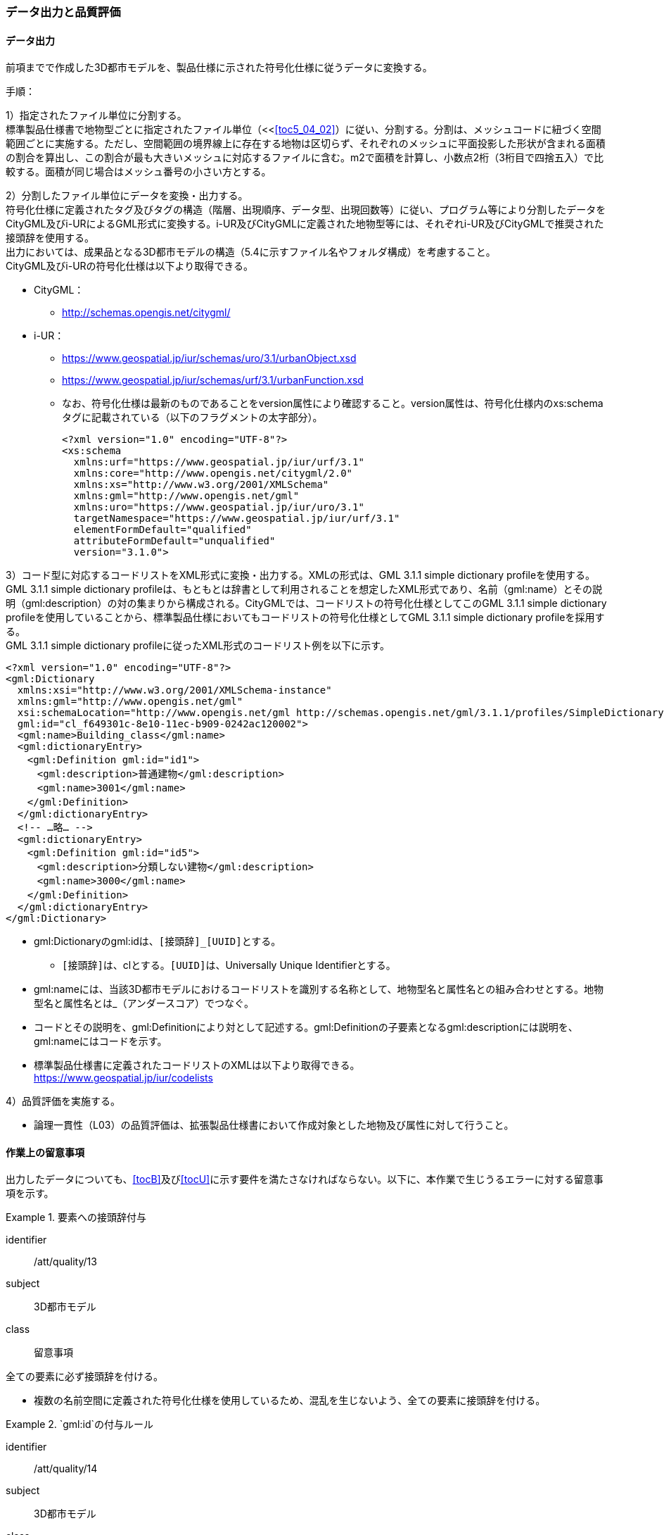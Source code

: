 [[toc4_04]]
=== データ出力と品質評価

[[toc4_04_01]]
==== データ出力

前項までで作成した((3D都市モデル))を、製品仕様に示された符号化仕様に従うデータに変換する。

(((i-UR)))(((CityGML)))(((3D都市モデル)))(((標準製品仕様書)))
手順：

1）指定されたファイル単位に分割する。 +
標準製品仕様書で地物型ごとに指定されたファイル単位（<<<<toc5_04_02>>）に従い、分割する。分割は、メッシュコードに紐づく空間範囲ごとに実施する。ただし、空間範囲の境界線上に存在する地物は区切らず、それぞれのメッシュに平面投影した形状が含まれる面積の割合を算出し、この割合が最も大きいメッシュに対応するファイルに含む。m2で面積を計算し、小数点2桁（3桁目で四捨五入）で比較する。面積が同じ場合はメッシュ番号の小さい方とする。

2）分割したファイル単位にデータを変換・出力する。 +
符号化仕様に定義されたタグ及びタグの構造（階層、出現順序、データ型、出現回数等）に従い、プログラム等により分割したデータをCityGML及びi-URによるGML形式に変換する。i-UR及びCityGMLに定義された地物型等には、それぞれi-UR及びCityGMLで推奨された接頭辞を使用する。 +
出力においては、成果品となる3D都市モデルの構造（5.4に示すファイル名やフォルダ構成）を考慮すること。 +
CityGML及びi-URの符号化仕様は以下より取得できる。

* CityGML：
** http://schemas.opengis.net/citygml/[]
* i-UR：
** https://www.geospatial.jp/iur/schemas/uro/3.1/urbanObject.xsd[]
** https://www.geospatial.jp/iur/schemas/urf/3.1/urbanFunction.xsd[]
** なお、符号化仕様は最新のものであることをversion属性により確認すること。version属性は、符号化仕様内のxs:schemaタグに記載されている（以下のフラグメントの太字部分）。
+
[source,xml]
----
<?xml version="1.0" encoding="UTF-8"?>
<xs:schema
  xmlns:urf="https://www.geospatial.jp/iur/urf/3.1"
  xmlns:core="http://www.opengis.net/citygml/2.0"
  xmlns:xs="http://www.w3.org/2001/XMLSchema"
  xmlns:gml="http://www.opengis.net/gml"
  xmlns:uro="https://www.geospatial.jp/iur/uro/3.1"
  targetNamespace="https://www.geospatial.jp/iur/urf/3.1"
  elementFormDefault="qualified"
  attributeFormDefault="unqualified"
  version="3.1.0">
----
--

3）コード型に対応するコードリストをXML形式に変換・出力する。XMLの形式は、GML 3.1.1 simple dictionary profileを使用する。 +
GML 3.1.1 simple dictionary profileは、もともとは辞書として利用されることを想定したXML形式であり、名前（gml:name）とその説明（gml:description）の対の集まりから構成される。CityGMLでは、コードリストの符号化仕様としてこのGML 3.1.1 simple dictionary profileを使用していることから、標準製品仕様においてもコードリストの符号化仕様としてGML 3.1.1 simple dictionary profileを採用する。 +
GML 3.1.1 simple dictionary profileに従ったXML形式のコードリスト例を以下に示す。

[source,xml]
----
<?xml version="1.0" encoding="UTF-8"?>
<gml:Dictionary
  xmlns:xsi="http://www.w3.org/2001/XMLSchema-instance"
  xmlns:gml="http://www.opengis.net/gml"
  xsi:schemaLocation="http://www.opengis.net/gml http://schemas.opengis.net/gml/3.1.1/profiles/SimpleDictionary/1.0.0/gmlSimpleDictionaryProfile.xsd"
  gml:id="cl_f649301c-8e10-11ec-b909-0242ac120002">
  <gml:name>Building_class</gml:name>
  <gml:dictionaryEntry>
  　<gml:Definition gml:id="id1">
  　　<gml:description>普通建物</gml:description>
  　　<gml:name>3001</gml:name>
  　</gml:Definition>
  </gml:dictionaryEntry>
  <!-- …略… -->
  <gml:dictionaryEntry>
  　<gml:Definition gml:id="id5">
  　　<gml:description>分類しない建物</gml:description>
  　　<gml:name>3000</gml:name>
  　</gml:Definition>
  </gml:dictionaryEntry>
</gml:Dictionary>
----
--

* gml:Dictionaryのgml:idは、``[接頭辞]_[UUID]``とする。
** ``[接頭辞]``は、clとする。``[UUID]``は、Universally Unique Identifierとする。
* gml:nameには、当該3D都市モデルにおけるコードリストを識別する名称として、地物型名と属性名との組み合わせとする。地物型名と属性名とは_（アンダースコア）でつなぐ。
* コードとその説明を、gml:Definitionにより対として記述する。gml:Definitionの子要素となるgml:descriptionには説明を、gml:nameにはコードを示す。
* 標準製品仕様書に定義されたコードリストのXMLは以下より取得できる。 +
https://www.geospatial.jp/iur/codelists[]

4）品質評価を実施する。

* 論理一貫性（L03）の品質評価は、拡張製品仕様書において作成対象とした地物及び属性に対して行うこと。

[[toc4_04_02]]
==== 作業上の留意事項

出力したデータについても、[underline]##<<tocB>>及び<<tocU>>に示す要件を満たさなければならない。##以下に、本作業で生じうるエラーに対する留意事項を示す。

[requirement]
.要素への接頭辞付与
====
[%metadata]
identifier:: /att/quality/13
subject:: 3D都市モデル
class:: 留意事項
[statement]
--
全ての要素に必ず接頭辞を付ける。

* 複数の名前空間に定義された符号化仕様を使用しているため、混乱を生じないよう、全ての要素に接頭辞を付ける。

--
====

[requirement]
.`gml:id`の付与ルール
====
[%metadata]
identifier:: /att/quality/14
subject:: 3D都市モデル
class:: 留意事項
[statement]
--
(((3D都市モデル)))(((CityGML)))(((i-UR)))
gml:idの付与ルールに従う。

* gml:idは、データ集合内でオブジェクトを識別するためのIDである。3D都市モデルでは、このgml:idに ``[接頭辞]_[UUID]``を使用する。
* ``[接頭辞]``は、製品仕様書に示す、CityGML及びi-URの各パッケージに与えられた接頭辞（<<tab-4-4>>） とする。また、``[UUID]``は、Universally Unique Identifierとする。

--
====

// rwp 20240816 revise as per slide file 20240802 slide02 slide03
// this table is_common to both doc01 and doc02 slide02 slide03


(((都市計画決定情報)))
[[tab-4-4]]
[cols="2a,2a,1a"]
.接頭辞
|===
2+^|  応用スキーマ ^|  接頭辞
2+| 建築物モデル |  bldg
2+| 交通（道路）モデル |  tran
2+| 交通（鉄道）モデル |  rwy
2+| 交通（徒歩道）モデル |  trk
2+| 交通（広場）モデル |  squr
2+| 交通（航路）モデル |  wwy
2+| 土地利用モデル |  luse
.5+| 災害リスク（浸水）モデル | 洪水浸水想定区域 |  fld
| 津波浸水想定 |  tnm
| 高潮浸水想定区域 |  htd
| 内水浸水想定区域 |  ifld
| ため池ハザードマップ |  rfld
| 災害リスク（土砂災害）モデル | 土砂災害警戒区域 |  lsld
2+| 都市計画決定情報モデル |  urf
2+| 橋梁モデル |  brid
2+| トンネルモデル |  tun
2+| その他の構造物モデル |  cons
2+| 都市設備モデル |  frn
2+| 地下街モデル |  ubld
2+| 植生モデル |  veg
2+| 地形モデル |  dem
2+| 水部モデル |  wtr
2+| 区域モデル |  area
2+| 汎用都市オブジェクト |  gen
2+| アピアランスモデル |  app
2+| 拡張製品仕様書で拡張した地物（ただし、urf:Zoneを継承する地物を除く）|  ext

|===

[requirement]
.XMLタグの出現順序
====
[%metadata]
identifier:: /att/quality/15
subject:: 3D都市モデル
class:: 留意事項
[statement]
--
(((CityGML)))(((i-UR)))
XML文書におけるタグの出現順序は、XMLSchemaにおいて定められた順序とする。

* XMLで出現するタグは、あらかじめXMLSchemaによりその順序が決まっている。具体的には以下の順序で出現することが基本となる。これらの順序を守らない場合、論理一貫性に不適合となる。 +
1）gml:* +
2）core:* +
3）gen:* +
4）bldg:*、tran:*等CityGMLの地物型で定義された属性・関連役割 +
5）uro:*、urf:*等i-URで定義された属性・関連役割
** UMLクラス図で記述された属性や関連役割がXML文書のタグとして出現する。UMLクラス図で記述された属性と関連役割には順序の概念がない。一方、XMLSchemaでは順序をもつ。そのため、UMLクラス図の記述だけでは、XMLSchemaでの出現順序が分からない。データ出力時には、XMLSchemaにおいて出現順序を確認し、定められた順序となるよう注意すること。
**	ただし、ポイントクラウドモデルはcore:_CityObjectに拡張を行っているため、ポイントクラウドと関連付けた都市オブジェクトのインスタンスに関してはcore:_CityObjectを継承する各都市オブジェクトに定義された属性（例：bldg:class）などよりも前にuro:pointCloudのタグが出現する。また、植生モデルは、uro:を接頭辞とする属性及び関連役割が、CityGMLで定義された接頭辞veg:よりも前に出現してよい。接頭辞veg:よりも前に出現してよいタグは、veg:SolitaryVegetationObject及びveg:PlantCoverの上位の地物型である、veg:_VegetationObjectに拡張された属性及び関連役割（uro:vegDataQualityAttribute、uro:vegFacilityIdAttribute、uro:vegFacilityTypeAttribute、uro:vegFacilityAttribute、uro:vegKeyValuePairAttribute及びuro:vegDmAttribute）である。

--
====

[requirement]
.主題属性には「不明」値も含めて出力
====
[%metadata]
identifier:: /att/quality/16
subject:: 3D都市モデル
class:: 留意事項
[statement]
--
(((CityGML)))(((i-UR)))(((建築物)))
作成対象となる主題属性は、「不明」値も含めて出力する。

* 一つの応用スキーマの単位で作成対象とする主題属性を決定した場合は、原典資料に基づき「不明」の値も含めて全ての都市オブジェクトに必ずタグを作成する。
** 「不明」値は、基本となるデータ型ごとに指定された不明を表す値（留意事項30参照）を使用すること。
* CityGML及びi-URで定義された属性の多くは多重度が``[0..1]``であり、省略可能である。しかし、作成対象であるデータについてタグを省略すると、データがないのか、不明なのか、又はエラーで漏れているのかがわからなくなるため、不明であることを明示する必要がある。
** 例えば、「都市計画基礎調査（建物利用現況）」を原典資料として「建築物モデル」の主題属性「bldg:usage」を作成することとした場合、原典資料によって、「不明」の場合に不明値のコードが入力されている場合と、値が空となっている場合（調査対象ではあるが値を入れていない場合）が混在する。後者のような場合には、作業機関の作業によって、「不明」の範囲を特定し、主題属性「bldg:usage」には不明を表すコード値（461）を出力する。
** 補足：「洪水浸水想定区域図」を原典資料として、「建築物モデル」の主題属性「uro:BuildingRiverFloodingRiskAttribute」を作成することとするような場合、原典資料の範囲外の値は存在しない。このような場合は、「不明」ではなく「不存在」なので、値を出力する必要はない。

--
====

[requirement]
.作成対象外のタグは作成しない
====
[%metadata]
identifier:: /att/quality/17
subject:: 3D都市モデル
class:: 留意事項
[statement]
--
(((i-UR)))(((CityGML)))
作成対象ではない地物型等のタグは作成しない（空タグを作成しない）。

* i-UR やCityGMLには様々な地物型や属性が定義されている。作成対象としない地物型及び属性は、空タグ（値を入れないタグ）を作成しない。

--
====

[requirement]
.単位付き数値には必ずuom属性を指定
=====
[%metadata]
identifier:: /att/quality/18
subject:: 3D都市モデル
class:: 留意事項
[statement]
--
単位付き数値型の属性には、かならずuom属性により、単位を指定する。

* 単位付き数値とは、50.0m, 50haのように、数値に単位を付する属性の型である。原典資料では単位が省略されている場合があるが、符号化仕様において単位付き数値で記述することが指定されている場合には、単位を付与する。

[example]
.記述例
====
(((標準製品仕様書)))
[source,xml]
----
<uro:buildingFootprintArea uom="m2">189.78</uro:buildingFootprintArea>
----
====

* 標準製品仕様書では原則として、長さの単位は“メートル”、面積の単位は“平方メートル”又は“ヘクタール”、時間の単位は“時間”を採用している。uom属性にはそれぞれ"m"、"m2"、"ha"、"hour"を記述する。

--
=====

[requirement]
.コードリストとcodeSpaceの指定(((3D都市モデル)))
=====
[%metadata]
identifier:: /att/quality/19
subject:: 3D都市モデル
class:: 留意事項
[statement]
--
コードは、あらかじめ用意されたコードリストに列記されたコードから一つを選択し、値として記述する。このとき、用意されたコードリストの所在をcodeSpace属性に記述する。

* コードリストは3D都市モデルのファイルからの相対パスによる記述とする。

** 相対パスは、成果品のフォルダ構成に従う（<<toc5>>参照）。

[example]
.記述例：相対パスによるcodeSpaceの指定の例
====
[source,xml]
----
<bldg:usage codeSpace="../codelists/Building_usage.xml">422</bldg:usage>
----
====
--
=====

[requirement]
.コード型属性の汎用属性セット(((汎用属性セット)))(((汎用属性)))
=====
[%metadata]
identifier:: /att/quality/20
subject:: 3D都市モデル
class:: 留意事項
[statement]
--
汎用属性セットを用いてコード型の属性を追加した場合には、コードが参照するコードリストの所在を記述する文字列型の汎用属性（name=“codeSpace”）とコードを記述する文字列型の汎用属性（name=“code”）との対として符号化する。

[example]
.記述例：都市設備（CityFurniture）に追加する場合
====
[source,xml]
----
<gen:genericAttributeSet name="避難設備区分">
  <gen:stringAttribute name="codeSpace">
    <gen:value>../../codelists/CityFurniture_generic-evacType.xml</gen:value>
  </gen:stringAttribute>
  <gen:stringAttribute name="code">
    <gen:value>11</gen:value>
  </gen:stringAttribute>
</gen:genericAttributeSet>
----
====

[example]
.記述例：汎用都市オブジェクト（GenericCityObject）に追加する場合
====
[source,xml]
----
<gen:genericAttributeSet name="避難設備区分">
  <gen:stringAttribute name="codeSpace">
    <gen:value>../../codelists/GenericCityObject_generic-20-type.xml</gen:value>
  </gen:stringAttribute>
  <gen:stringAttribute name="code">
    <gen:value>11</gen:value>
  </gen:stringAttribute>
</gen:genericAttributeSet>
----
====

* コードリストの所在の記述は、gml:CodeTypeを使用したcodeSpace属性による指定と同様とする。

--
=====

[requirement]
.データ出力時の変換エラーに注意
====
[%metadata]
identifier:: /att/quality/21
subject:: 3D都市モデル
class:: 留意事項
[statement]
--
データ出力時における変換エラーに留意する。

* 幾何オブジェクトの作成や、属性の追加において正しくデータが作成されているにも関わらず、符号化する際の変換プログラムの誤りにより、エラーが生じることに留意すること。特に、以下の事項を確認する。
** 変換元となる空間参照系と、変換先となる空間参照系が正しく設定されているか。
** コード型の主題属性について、原典資料独自のコードから指定したコードに正しくマッピングされているか。また、正しいコードリストを参照しているか。
** 単位付き数値型の属性が、指定した単位に変換されているか。
** 不要なNULL値が出力されていないか。また、不要な空タグが出力されていないか。
** 座標列は、緯度、経度、標高の順列となっているか（経度、緯度、標高の順列は誤り）。
** 面を構成する座標列の向きは左回りになっているか（右回りは誤り）。

--
====

[requirement]
.i-URの符号化仕様は相対パスで指定
====
[%metadata]
identifier:: /att/quality/22
subject:: 3D都市モデル
class:: 留意事項
[statement]
---
(((i-UR)))(((CityGML)))(((3D都市モデル)))
i-URの符号化仕様は相対パスによりschemaLocationを指定する。

* CityGML形式に出力したファイルのschemaLocationの指定は、3D都市モデルの成果品に含めるi-URの符号化仕様のファイルへの相対パスとする。
** 地物型又はモジュールごとに分けられた3D都市モデルの成果品を格納するフォルダ（例：bldg,tran）の直下に格納した3D都市モデルファイルの場合、schemaLocationとして記述すべき符号化仕様への相対パスは以下となる。
+
--
`urbanObject.xsdへの相対パス：`../../schemas/iur/uro/3.1/urbanObject.xsd

`urbanFunction.xsdへの相対パス：`../../schemas/iur/uro/3.1/urbanFunction.xsd
--
---
====

[requirement]
.部分更新時のデータ漏れ・重複確認(((3D都市モデル)))
====
[%metadata]
identifier:: /att/quality/23
subject:: 3D都市モデル
class:: 留意事項
[statement]
--
部分更新となる場合は、統合したデータに漏れや重複が無いことを確認する。

* 既に3D都市モデルが存在しており、その一部を更新する場合は、更新した3D都市モデルと更新していない3D都市モデルとを統合し、一式とする必要がある。そのため、統合した際にデータの漏れや重複が無いことを確認する。

--
====

[requirement]
.変換プログラムのデフォルト値確認(((標準製品仕様書)))
====
[%metadata]
identifier:: /att/quality/24
subject:: 3D都市モデル
class:: 留意事項
[statement]
--
変換プログラムのデフォルト設定に注意する。

* データ出力に使用する変換プログラムによっては、必須となる属性等にデフォルト値が用意されている場合がある。デフォルト値が標準製品仕様書の指定する値と異なる場合もあるため、設定を確認する。
** app:Appearance の属性app:themeの値を標準製品仕様書では、“rgbTexture”と指定している。データ変換ツールとして一般的に使用されている商用ツールであるFMEを使って変換する場合、この値の指定をしなければ、デフォルトで“FMETheme”と入力される。

--
====

[requirement]
.LOD別の地物は同一ファイルに出力(((3D都市モデル)))
====
[%metadata]
identifier:: /att/quality/25
subject:: 3D都市モデル
class:: 留意事項
[statement]
--
一つの都市オブジェクトを異なるLODで記述した場合、一つの地物インスタンスとして同じファイルに出力することを基本とする。

* 3D都市モデルの各地物型には、LOD0からLOD4までの複数の空間属性が定義されている。これにより一つの都市オブジェクトを詳細度の異なる複数の幾何オブジェクトで表現することができる。このとき、同じ都市オブジェクトについてのLODが異なる複数の幾何オブジェクトは、同一の地物インスタンスに含まれる各LODの幾何オブジェクトとして同じファイルに出力することを基本とする。
* ただし、地形モデル（LOD3）の場合は、ファイル名のオプション（lod3）を用いてファイルを分けてもよい。これは、地物の単位が基準地域メッシュであることから、同一の地物インスタンスに複数のLODを格納することでデータ量が膨大となり、操作性が低下することを避けることを目的としている。

--
====

[[toc4_04_03]]
==== 実施すべき品質評価

データ出力では、主として出力されたデータが符号化仕様に適合しているか（書式一貫性、概念一貫性）の評価を行う。また、完全性として、データ作成に使用したツールの内部形式で記述されたデータが、漏れや過剰なく出力されていることを確認する。 +
データ出力において実施すべき品質評価を以下に示す。 +
品質要素ごとに分類された各番号は、((標準製品仕様書))に定義する品質要求及び評価手順の識別子である。(((位置正確度)))

* 完全性：C01,C02,C03,C05,C06
* 論理一貫性：L01,L02,L03,L05,L06,L07,L10,L15,L-bldg-06,L-bldg-07,L-bldg-08,L-bldg-09,L-bldg-10,L-bldg-11,L-frn-01,L-tran-03
* 位置正確度：―
* 主題正確度：T03,T-bldg-02

((標準製品仕様書))の品質要求に追加又は変更を行った場合には、完全性、論理一貫性及び主題正確度について、出力したデータに対して必要となる品質評価を実施する。

[requirement]
.全ての都市オブジェクトにデータ品質属性を付与(((3D都市モデル)))
====
[%metadata]
identifier:: /att/quality/26
subject:: 3D都市モデル
class:: 留意事項
[statement]
--
3D都市モデルに含まれる全ての都市オブジェクトに、データ品質属性（uro:DataQualityAttribute）を作成する。

* 作成対象とするLODごとに、幾何オブジェクトの作成に使用した原典資料の種類を記述すること。
* アピアランスを作成した場合には、対象とするLODごとに使用した原典資料の種類を記述すること。
* 主題属性を作成した場合は、使用した原典資料の種類を記述すること。
* 複数種類の原典資料を使用した場合には、それぞれ記述すること。
* 作成対象とするLODを作成しなかった都市オブジェクトについても、「未作成（コード：999）」であることを示さなければならない。

--
====

[requirement]
.公共測量成果を用いた場合の品質属性作成
====
[%metadata]
identifier:: /att/quality/27
subject:: 3D都市モデル
class:: 留意事項
[statement]
--
公共測量成果又は基本測量成果を使用する場合は、公共測量品質属性（uro:PublicSurveyDataQualityAttribute）を必ず作成する。

* 公共測量成果又は基本測量成果のみを使用して幾何オブジェクトを作成した場合は、公共測量品質属性（uro:PublicSurveyDataQualityAttribute）を用いて、使用した公共測量成果又は基本測量成果の種類をLODごとに記述すること。
* ただし、公共測量成果又は基本測量成果とそれ以外の資料を組み合わせによる作成や推定による補完は、公共測量成果とはならないため、公共測量品質属性（uro:PublicSurveyDataQualityAttribute）を作成しない。
* 作成した幾何オブジェクトが公共測量成果となる場合にのみ作成する。

--
====

